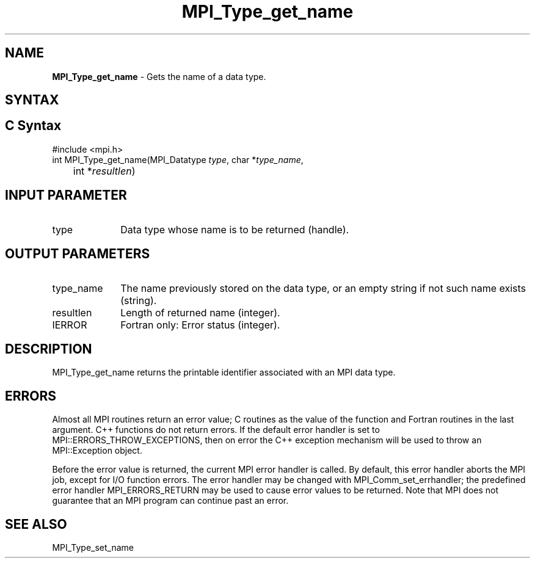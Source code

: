 .\" -*- nroff -*-
.\" Copyright 2010 Cisco Systems, Inc.  All rights reserved.
.\" Copyright 2006-2008 Sun Microsystems, Inc.
.\" Copyright (c) 1996 Thinking Machines
.\" $COPYRIGHT$
.TH MPI_Type_get_name 3 "Aug 22, 2018" "3.1.2" "Open MPI"
.SH NAME
\fBMPI_Type_get_name\fP \- Gets the name of a data type.

.SH SYNTAX
.ft R
.SH C Syntax
.nf
#include <mpi.h>
int MPI_Type_get_name(MPI_Datatype \fItype\fP, char *\fItype_name\fP,
	int *\fIresultlen\fP)

.fi
.SH INPUT PARAMETER
.ft R
.TP 1i
type
Data type whose name is to be returned (handle).

.SH OUTPUT PARAMETERS
.ft R
.TP 1i
type_name
The name previously stored on the data type, or an empty string if not such name exists (string).
.TP 1i
resultlen
Length of returned name (integer).
.TP 1i
IERROR
Fortran only: Error status (integer).

.SH DESCRIPTION
.ft R
MPI_Type_get_name returns the printable identifier associated with an MPI data type.

.SH ERRORS
Almost all MPI routines return an error value; C routines as the value of the function and Fortran routines in the last argument. C++ functions do not return errors. If the default error handler is set to MPI::ERRORS_THROW_EXCEPTIONS, then on error the C++ exception mechanism will be used to throw an MPI::Exception object.
.sp
Before the error value is returned, the current MPI error handler is
called. By default, this error handler aborts the MPI job, except for I/O function errors. The error handler may be changed with MPI_Comm_set_errhandler; the predefined error handler MPI_ERRORS_RETURN may be used to cause error values to be returned. Note that MPI does not guarantee that an MPI program can continue past an error.

.SH SEE ALSO
.ft R
.sp
MPI_Type_set_name
.br

